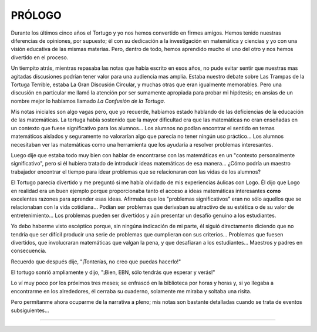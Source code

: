 **PRÓLOGO**
===========

Durante los últimos cinco años el Tortugo y yo nos hemos convertido en firmes amigos. Hemos tenido nuestras diferencias de opiniones, por supuesto; él con su dedicación a la investigación en matemática y ciencias y yo con una visión educativa de las mismas materias. Pero, dentro de todo, hemos aprendido mucho el uno del otro y nos hemos divertido en el proceso.

Un tiempito atrás, mientras repasaba las notas que había escrito en esos años, no pude evitar sentir que nuestras mas agitadas discusiones podrían tener valor para una audiencia mas amplia. Estaba nuestro debate sobre Las Trampas de la Tortuga Terrible, estaba La Gran Discusión Circular, y muchas otras que eran igualmente memorables. Pero una discusión en particular me llamó la atención por ser sumamente apropiada para probar mi hipótesis; en ansias de un nombre mejor lo habíamos llamado *La Confusión de la Tortuga*.

Mis notas iniciales son algo vagas pero, que yo recuerde, habíamos estado hablando de las deficiencias de la educación de las matemáticas. La tortuga había sostenido que la mayor dificultad era que las matemáticas no eran enseñadas en un contexto que fuese significativo para los alumnos... Los alumnos no podían encontrar el sentido en temas matemáticos aislados y seguramente no valorarían algo que parecía no tener ningún uso práctico... Los alumnos necesitaban ver las matemáticas como una herramienta que los ayudaría a resolver problemas interesantes.

Luego dije que estaba todo muy bien con hablar de encontrarse con las matemáticas en un "contexto personalmente significativo", pero si él hubiera tratado de introducir ideas matemáticas de esa manera... ¿Cómo podría un maestro trabajador encontrar el tiempo para idear problemas que se relacionaran con las vidas de los alumnos?

El Tortugo parecía divertido y me preguntó si me había olvidado de mis experiencias áulicas con Logo. Él dijo que Logo en realidad era un buen ejemplo porque proporcionaba tanto el acceso a ideas matemáticas interesantes **como** excelentes razones para aprender esas ideas. Afirmaba que los "problemas significativos" eran no sólo aquellos que se relacionaban con la vida cotidiana... Podían ser problemas que derivaban su atractivo de su estética o de su valor de entretenimiento... Los problemas pueden ser divertidos y aún presentar un desafío genuino a los estudiantes.

Yo debo haberme visto escéptico porque, sin ningúna indicación de mi parte, él siguió directamente diciendo que no tendría que ser difícil producir una serie de problemas que cumplieran con sus criterios... Problemas que fuesen divertidos, que involucraran matemáticas que valgan la pena, y que desafiaran a los estudiantes... Maestros y padres en consecuencia.

Recuerdo que después dije, "¡Tonterías, no creo que puedas hacerlo!"

El tortugo sonrió ampliamente y dijo, "¡Bien, EBN, sólo tendrás que esperar y verás!"

Lo ví muy poco por los próximos tres meses; se enfrascó en la biblioteca por horas y horas y, si yo llegaba a encontrarme en los alrededores, él cerraba su cuaderno, solamente me miraba y soltaba una risita.

Pero permítanme ahora ocuparme de la narrativa a pleno; mis notas son bastante detalladas cuando se trata de eventos subsiguientes...

+++++++
